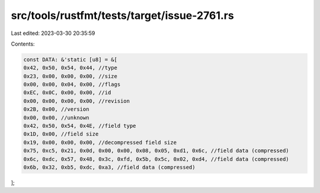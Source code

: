 src/tools/rustfmt/tests/target/issue-2761.rs
============================================

Last edited: 2023-03-30 20:35:59

Contents:

.. code-block:: rs

    const DATA: &'static [u8] = &[
    0x42, 0x50, 0x54, 0x44, //type
    0x23, 0x00, 0x00, 0x00, //size
    0x00, 0x00, 0x04, 0x00, //flags
    0xEC, 0x0C, 0x00, 0x00, //id
    0x00, 0x00, 0x00, 0x00, //revision
    0x2B, 0x00, //version
    0x00, 0x00, //unknown
    0x42, 0x50, 0x54, 0x4E, //field type
    0x1D, 0x00, //field size
    0x19, 0x00, 0x00, 0x00, //decompressed field size
    0x75, 0xc5, 0x21, 0x0d, 0x00, 0x00, 0x08, 0x05, 0xd1, 0x6c, //field data (compressed)
    0x6c, 0xdc, 0x57, 0x48, 0x3c, 0xfd, 0x5b, 0x5c, 0x02, 0xd4, //field data (compressed)
    0x6b, 0x32, 0xb5, 0xdc, 0xa3, //field data (compressed)
];


